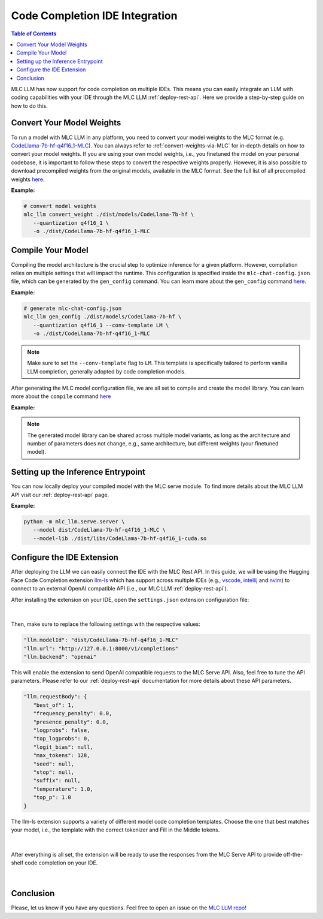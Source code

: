 .. _deploy-ide-integration:

Code Completion IDE Integration
===============================

.. contents:: Table of Contents
   :local:
   :depth: 2

MLC LLM has now support for code completion on multiple IDEs. This means you can easily integrate an LLM with coding capabilities with your IDE through the MLC LLM :ref:`deploy-rest-api`. Here we provide a step-by-step guide on how to do this.

Convert Your Model Weights
--------------------------

To run a model with MLC LLM in any platform, you need to convert your model weights to the MLC format (e.g. `CodeLlama-7b-hf-q4f16_1-MLC <https://huggingface.co/mlc-ai/CodeLlama-7b-hf-q4f16_1-MLC>`__). You can always refer to :ref:`convert-weights-via-MLC` for in-depth details on how to convert your model weights. If you are using your own model weights, i.e., you finetuned the model on your personal codebase, it is important to follow these steps to convert the respective weights properly. However, it is also possible to download precompiled weights from the original models, available in the MLC format. See the full list of all precompiled weights `here <https://huggingface.co/mlc-ai>`__.

**Example:**

.. code:: bash

   # convert model weights
   mlc_llm convert_weight ./dist/models/CodeLlama-7b-hf \
      --quantization q4f16_1 \
      -o ./dist/CodeLlama-7b-hf-q4f16_1-MLC

Compile Your Model
------------------

Compiling the model architecture is the crucial step to optimize inference for a given platform. However, compilation relies on multiple settings that will impact the runtime. This configuration is specified inside the ``mlc-chat-config.json`` file, which can be generated by the ``gen_config`` command. You can learn more about the ``gen_config`` command `here </docs/compilation/compile_models.html#generate-mlc-chat-config>`__.

**Example:**

.. code:: bash

   # generate mlc-chat-config.json
   mlc_llm gen_config ./dist/models/CodeLlama-7b-hf \
      --quantization q4f16_1 --conv-template LM \
      -o ./dist/CodeLlama-7b-hf-q4f16_1-MLC

.. note::
   Make sure to set the ``--conv-template`` flag to ``LM``. This template is specifically tailored to perform vanilla LLM completion, generally adopted by code completion models.

After generating the MLC model configuration file, we are all set to compile and create the model library. You can learn more about the ``compile`` command `here </docs/compilation/compile_models.html#compile-model-library>`__

**Example:**

.. tabs::

   .. group-tab:: Linux - CUDA

      .. code:: bash

         # compile model library with specification in mlc-chat-config.json
         mlc_llm compile ./dist/CodeLlama-7b-hf-q4f16_1-MLC/mlc-chat-config.json \
            --device cuda -o ./dist/libs/CodeLlama-7b-hf-q4f16_1-cuda.so

   .. group-tab:: Metal

      For M-chip Mac:

      .. code:: bash

         # compile model library with specification in mlc-chat-config.json
         mlc_llm compile ./dist/CodeLlama-7b-hf-q4f16_1-MLC/mlc-chat-config.json \
            --device metal -o ./dist/libs/CodeLlama-7b-hf-q4f16_1-metal.so

      Cross-Compiling for Intel Mac on M-chip Mac:

      .. code:: bash

         # compile model library with specification in mlc-chat-config.json
         mlc_llm compile ./dist/CodeLlama-7b-hf-q4f16_1-MLC/mlc-chat-config.json \
            --device metal:x86-64 -o ./dist/libs/CodeLlama-7b-hf-q4f16_1-metal_x86_64.dylib

      For Intel Mac:

      .. code:: bash

         # compile model library with specification in mlc-chat-config.json
         mlc_llm compile ./dist/CodeLlama-7b-hf-q4f16_1-MLC/mlc-chat-config.json \
            --device metal -o ./dist/libs/CodeLlama-7b-hf-q4f16_1-metal_x86_64.dylib

   .. group-tab:: Vulkan

      For Linux:

      .. code:: bash

         # compile model library with specification in mlc-chat-config.json
         mlc_llm compile ./dist/CodeLlama-7b-hf-q4f16_1-MLC/mlc-chat-config.json \
            --device vulkan -o ./dist/libs/CodeLlama-7b-hf-q4f16_1-vulkan.so

      For Windows:

      .. code:: bash

         # compile model library with specification in mlc-chat-config.json
         mlc_llm compile ./dist/CodeLlama-7b-hf-q4f16_1-MLC/mlc-chat-config.json \
            --device vulkan -o ./dist/libs/CodeLlama-7b-hf-q4f16_1-vulkan.dll

.. note::
   The generated model library can be shared across multiple model variants, as long as the architecture and number of parameters does not change, e.g., same architecture, but different weights (your finetuned model).

Setting up the Inference Entrypoint
-----------------------------------

You can now locally deploy your compiled model with the MLC serve module. To find more details about the MLC LLM API visit our :ref:`deploy-rest-api` page.

**Example:**

.. code:: bash

   python -m mlc_llm.serve.server \
      --model dist/CodeLlama-7b-hf-q4f16_1-MLC \
      --model-lib ./dist/libs/CodeLlama-7b-hf-q4f16_1-cuda.so

Configure the IDE Extension
---------------------------

After deploying the LLM we can easily connect the IDE with the MLC Rest API. In this guide, we will be using the Hugging Face Code Completion extension `llm-ls <https://github.com/huggingface/llm-ls>`__ which has support across multiple IDEs (e.g., `vscode <https://github.com/huggingface/llm-vscode>`__, `intellij <https://github.com/huggingface/llm-intellij>`__ and `nvim <https://github.com/huggingface/llm.nvim>`__) to connect to an external OpenAI compatible API (i.e., our MLC LLM :ref:`deploy-rest-api`).

After installing the extension on your IDE, open the ``settings.json`` extension configuration file:

.. figure:: /_static/img/ide_code_settings.png
   :width: 450
   :align: center
   :alt: settings.json

|

Then, make sure to replace the following settings with the respective values:

.. code:: javascript

   "llm.modelId": "dist/CodeLlama-7b-hf-q4f16_1-MLC"
   "llm.url": "http://127.0.0.1:8000/v1/completions"
   "llm.backend": "openai"

This will enable the extension to send OpenAI compatible requests to the MLC Serve API. Also, feel free to tune the API parameters. Please refer to our :ref:`deploy-rest-api` documentation for more details about these API parameters.

.. code:: javascript

   "llm.requestBody": {
      "best_of": 1,
      "frequency_penalty": 0.0,
      "presence_penalty": 0.0,
      "logprobs": false,
      "top_logprobs": 0,
      "logit_bias": null,
      "max_tokens": 128,
      "seed": null,
      "stop": null,
      "suffix": null,
      "temperature": 1.0,
      "top_p": 1.0
   }

The llm-ls extension supports a variety of different model code completion templates. Choose the one that best matches your model, i.e., the template with the correct tokenizer and Fill in the Middle tokens.

.. figure:: /_static/img/ide_code_templates.png
   :width: 375
   :align: center
   :alt: llm-ls templates

|

After everything is all set, the extension will be ready to use the responses from the MLC Serve API to provide off-the-shelf code completion on your IDE.

.. figure:: /_static/img/code_completion.png
   :width: 700
   :align: center
   :alt: IDE Code Completion

|

Conclusion
----------

Please, let us know if you have any questions. Feel free to open an issue on the `MLC LLM repo <https://github.com/mlc-ai/mlc-llm/issues>`__!
